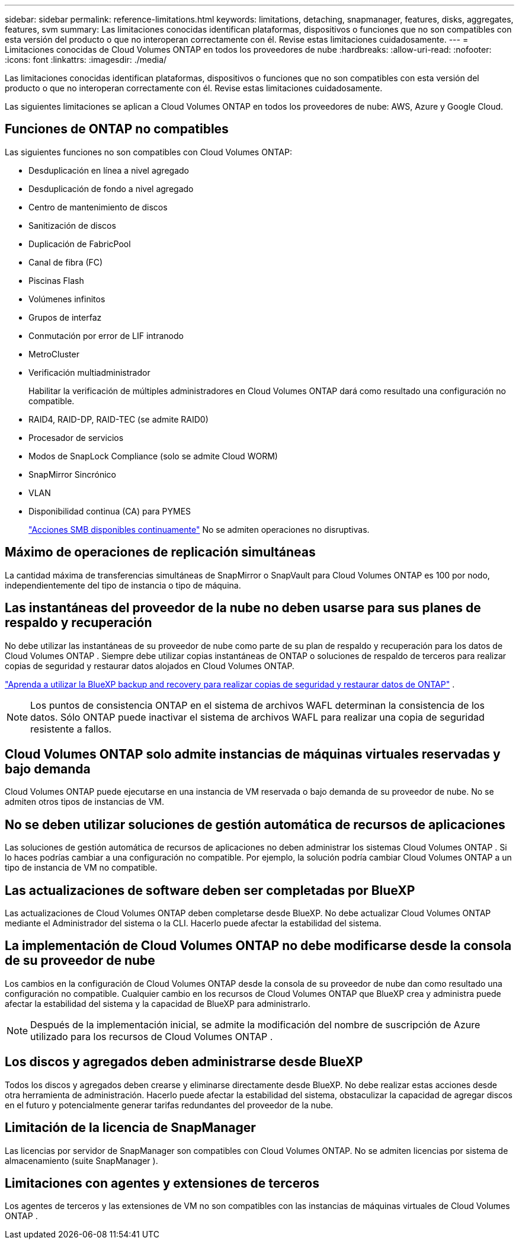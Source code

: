 ---
sidebar: sidebar 
permalink: reference-limitations.html 
keywords: limitations, detaching, snapmanager, features, disks, aggregates, features, svm 
summary: Las limitaciones conocidas identifican plataformas, dispositivos o funciones que no son compatibles con esta versión del producto o que no interoperan correctamente con él. Revise estas limitaciones cuidadosamente. 
---
= Limitaciones conocidas de Cloud Volumes ONTAP en todos los proveedores de nube
:hardbreaks:
:allow-uri-read: 
:nofooter: 
:icons: font
:linkattrs: 
:imagesdir: ./media/


[role="lead"]
Las limitaciones conocidas identifican plataformas, dispositivos o funciones que no son compatibles con esta versión del producto o que no interoperan correctamente con él. Revise estas limitaciones cuidadosamente.

Las siguientes limitaciones se aplican a Cloud Volumes ONTAP en todos los proveedores de nube: AWS, Azure y Google Cloud.



== Funciones de ONTAP no compatibles

Las siguientes funciones no son compatibles con Cloud Volumes ONTAP:

* Desduplicación en línea a nivel agregado
* Desduplicación de fondo a nivel agregado
* Centro de mantenimiento de discos
* Sanitización de discos
* Duplicación de FabricPool
* Canal de fibra (FC)
* Piscinas Flash
* Volúmenes infinitos
* Grupos de interfaz
* Conmutación por error de LIF intranodo
* MetroCluster
* Verificación multiadministrador
+
Habilitar la verificación de múltiples administradores en Cloud Volumes ONTAP dará como resultado una configuración no compatible.

* RAID4, RAID-DP, RAID-TEC (se admite RAID0)
* Procesador de servicios
* Modos de SnapLock Compliance (solo se admite Cloud WORM)
* SnapMirror Sincrónico
* VLAN
* Disponibilidad continua (CA) para PYMES
+
https://kb.netapp.com/on-prem/ontap/da/NAS/NAS-KBs/What_are_SMB_Continuous_Availability_CA_Shares["Acciones SMB disponibles continuamente"^] No se admiten operaciones no disruptivas.





== Máximo de operaciones de replicación simultáneas

La cantidad máxima de transferencias simultáneas de SnapMirror o SnapVault para Cloud Volumes ONTAP es 100 por nodo, independientemente del tipo de instancia o tipo de máquina.



== Las instantáneas del proveedor de la nube no deben usarse para sus planes de respaldo y recuperación

No debe utilizar las instantáneas de su proveedor de nube como parte de su plan de respaldo y recuperación para los datos de Cloud Volumes ONTAP .  Siempre debe utilizar copias instantáneas de ONTAP o soluciones de respaldo de terceros para realizar copias de seguridad y restaurar datos alojados en Cloud Volumes ONTAP.

https://docs.netapp.com/us-en/bluexp-backup-recovery/concept-backup-to-cloud.html["Aprenda a utilizar la BlueXP backup and recovery para realizar copias de seguridad y restaurar datos de ONTAP"^] .


NOTE: Los puntos de consistencia ONTAP en el sistema de archivos WAFL determinan la consistencia de los datos.  Sólo ONTAP puede inactivar el sistema de archivos WAFL para realizar una copia de seguridad resistente a fallos.



== Cloud Volumes ONTAP solo admite instancias de máquinas virtuales reservadas y bajo demanda

Cloud Volumes ONTAP puede ejecutarse en una instancia de VM reservada o bajo demanda de su proveedor de nube.  No se admiten otros tipos de instancias de VM.



== No se deben utilizar soluciones de gestión automática de recursos de aplicaciones

Las soluciones de gestión automática de recursos de aplicaciones no deben administrar los sistemas Cloud Volumes ONTAP .  Si lo haces podrías cambiar a una configuración no compatible.  Por ejemplo, la solución podría cambiar Cloud Volumes ONTAP a un tipo de instancia de VM no compatible.



== Las actualizaciones de software deben ser completadas por BlueXP

Las actualizaciones de Cloud Volumes ONTAP deben completarse desde BlueXP.  No debe actualizar Cloud Volumes ONTAP mediante el Administrador del sistema o la CLI.  Hacerlo puede afectar la estabilidad del sistema.



== La implementación de Cloud Volumes ONTAP no debe modificarse desde la consola de su proveedor de nube

Los cambios en la configuración de Cloud Volumes ONTAP desde la consola de su proveedor de nube dan como resultado una configuración no compatible.  Cualquier cambio en los recursos de Cloud Volumes ONTAP que BlueXP crea y administra puede afectar la estabilidad del sistema y la capacidad de BlueXP para administrarlo.


NOTE: Después de la implementación inicial, se admite la modificación del nombre de suscripción de Azure utilizado para los recursos de Cloud Volumes ONTAP .



== Los discos y agregados deben administrarse desde BlueXP

Todos los discos y agregados deben crearse y eliminarse directamente desde BlueXP.  No debe realizar estas acciones desde otra herramienta de administración.  Hacerlo puede afectar la estabilidad del sistema, obstaculizar la capacidad de agregar discos en el futuro y potencialmente generar tarifas redundantes del proveedor de la nube.



== Limitación de la licencia de SnapManager

Las licencias por servidor de SnapManager son compatibles con Cloud Volumes ONTAP.  No se admiten licencias por sistema de almacenamiento (suite SnapManager ).



== Limitaciones con agentes y extensiones de terceros

Los agentes de terceros y las extensiones de VM no son compatibles con las instancias de máquinas virtuales de Cloud Volumes ONTAP .
